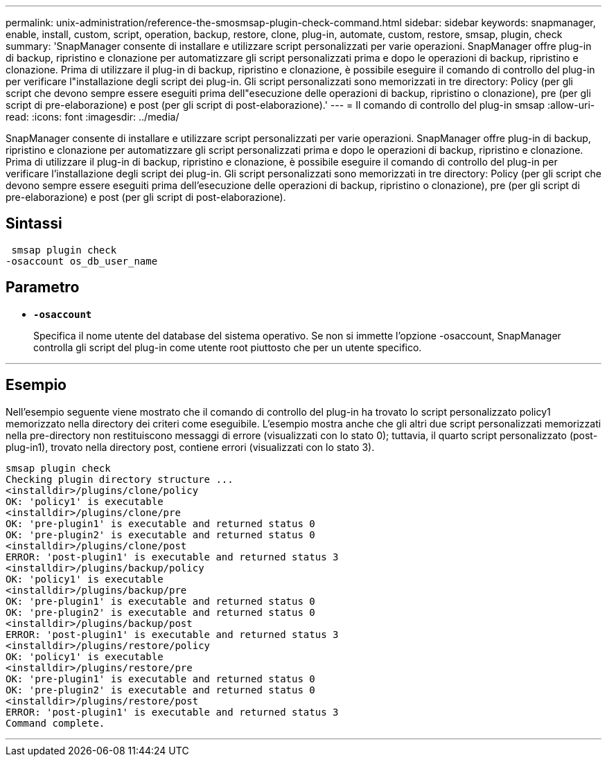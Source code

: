 ---
permalink: unix-administration/reference-the-smosmsap-plugin-check-command.html 
sidebar: sidebar 
keywords: snapmanager, enable, install, custom, script, operation, backup, restore, clone, plug-in, automate, custom, restore, smsap, plugin, check 
summary: 'SnapManager consente di installare e utilizzare script personalizzati per varie operazioni. SnapManager offre plug-in di backup, ripristino e clonazione per automatizzare gli script personalizzati prima e dopo le operazioni di backup, ripristino e clonazione. Prima di utilizzare il plug-in di backup, ripristino e clonazione, è possibile eseguire il comando di controllo del plug-in per verificare l"installazione degli script dei plug-in. Gli script personalizzati sono memorizzati in tre directory: Policy (per gli script che devono sempre essere eseguiti prima dell"esecuzione delle operazioni di backup, ripristino o clonazione), pre (per gli script di pre-elaborazione) e post (per gli script di post-elaborazione).' 
---
= Il comando di controllo del plug-in smsap
:allow-uri-read: 
:icons: font
:imagesdir: ../media/


[role="lead"]
SnapManager consente di installare e utilizzare script personalizzati per varie operazioni. SnapManager offre plug-in di backup, ripristino e clonazione per automatizzare gli script personalizzati prima e dopo le operazioni di backup, ripristino e clonazione. Prima di utilizzare il plug-in di backup, ripristino e clonazione, è possibile eseguire il comando di controllo del plug-in per verificare l'installazione degli script dei plug-in. Gli script personalizzati sono memorizzati in tre directory: Policy (per gli script che devono sempre essere eseguiti prima dell'esecuzione delle operazioni di backup, ripristino o clonazione), pre (per gli script di pre-elaborazione) e post (per gli script di post-elaborazione).



== Sintassi

[listing]
----
 smsap plugin check
-osaccount os_db_user_name
----


== Parametro

* `*-osaccount*`
+
Specifica il nome utente del database del sistema operativo. Se non si immette l'opzione -osaccount, SnapManager controlla gli script del plug-in come utente root piuttosto che per un utente specifico.



'''


== Esempio

Nell'esempio seguente viene mostrato che il comando di controllo del plug-in ha trovato lo script personalizzato policy1 memorizzato nella directory dei criteri come eseguibile. L'esempio mostra anche che gli altri due script personalizzati memorizzati nella pre-directory non restituiscono messaggi di errore (visualizzati con lo stato 0); tuttavia, il quarto script personalizzato (post-plug-in1), trovato nella directory post, contiene errori (visualizzati con lo stato 3).

[listing]
----
smsap plugin check
Checking plugin directory structure ...
<installdir>/plugins/clone/policy
OK: 'policy1' is executable
<installdir>/plugins/clone/pre
OK: 'pre-plugin1' is executable and returned status 0
OK: 'pre-plugin2' is executable and returned status 0
<installdir>/plugins/clone/post
ERROR: 'post-plugin1' is executable and returned status 3
<installdir>/plugins/backup/policy
OK: 'policy1' is executable
<installdir>/plugins/backup/pre
OK: 'pre-plugin1' is executable and returned status 0
OK: 'pre-plugin2' is executable and returned status 0
<installdir>/plugins/backup/post
ERROR: 'post-plugin1' is executable and returned status 3
<installdir>/plugins/restore/policy
OK: 'policy1' is executable
<installdir>/plugins/restore/pre
OK: 'pre-plugin1' is executable and returned status 0
OK: 'pre-plugin2' is executable and returned status 0
<installdir>/plugins/restore/post
ERROR: 'post-plugin1' is executable and returned status 3
Command complete.
----
'''